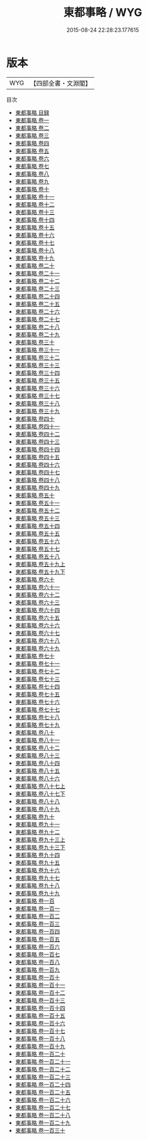 #+TITLE: 東都事略 / WYG
#+DATE: 2015-08-24 22:28:23.177615
* 版本
 |       WYG|【四部全書・文淵閣】|
目次
 - [[file:KR2d0007_000.txt::000-1a][東都事略 目録]]
 - [[file:KR2d0007_001.txt::001-1a][東都事略 卷一]]
 - [[file:KR2d0007_002.txt::002-1a][東都事略 卷二]]
 - [[file:KR2d0007_003.txt::003-1a][東都事略 卷三]]
 - [[file:KR2d0007_004.txt::004-1a][東都事略 卷四]]
 - [[file:KR2d0007_005.txt::005-1a][東都事略 卷五]]
 - [[file:KR2d0007_006.txt::006-1a][東都事略 卷六]]
 - [[file:KR2d0007_007.txt::007-1a][東都事略 卷七]]
 - [[file:KR2d0007_008.txt::008-1a][東都事略 卷八]]
 - [[file:KR2d0007_009.txt::009-1a][東都事略 卷九]]
 - [[file:KR2d0007_010.txt::010-1a][東都事略 卷十]]
 - [[file:KR2d0007_011.txt::011-1a][東都事略 卷十一]]
 - [[file:KR2d0007_012.txt::012-1a][東都事略 卷十二]]
 - [[file:KR2d0007_013.txt::013-1a][東都事略 卷十三]]
 - [[file:KR2d0007_014.txt::014-1a][東都事略 卷十四]]
 - [[file:KR2d0007_015.txt::015-1a][東都事略 卷十五]]
 - [[file:KR2d0007_016.txt::016-1a][東都事略 卷十六]]
 - [[file:KR2d0007_017.txt::017-1a][東都事略 卷十七]]
 - [[file:KR2d0007_018.txt::018-1a][東都事略 卷十八]]
 - [[file:KR2d0007_019.txt::019-1a][東都事略 卷十九]]
 - [[file:KR2d0007_020.txt::020-1a][東都事略 卷二十]]
 - [[file:KR2d0007_021.txt::021-1a][東都事略 卷二十一]]
 - [[file:KR2d0007_022.txt::022-1a][東都事略 卷二十二]]
 - [[file:KR2d0007_023.txt::023-1a][東都事略 卷二十三]]
 - [[file:KR2d0007_024.txt::024-1a][東都事略 卷二十四]]
 - [[file:KR2d0007_025.txt::025-1a][東都事略 卷二十五]]
 - [[file:KR2d0007_026.txt::026-1a][東都事略 卷二十六]]
 - [[file:KR2d0007_027.txt::027-1a][東都事略 卷二十七]]
 - [[file:KR2d0007_028.txt::028-1a][東都事略 卷二十八]]
 - [[file:KR2d0007_029.txt::029-1a][東都事略 卷二十九]]
 - [[file:KR2d0007_030.txt::030-1a][東都事略 卷三十]]
 - [[file:KR2d0007_031.txt::031-1a][東都事略 卷三十一]]
 - [[file:KR2d0007_032.txt::032-1a][東都事略 卷三十二]]
 - [[file:KR2d0007_033.txt::033-1a][東都事略 卷三十三]]
 - [[file:KR2d0007_034.txt::034-1a][東都事略 卷三十四]]
 - [[file:KR2d0007_035.txt::035-1a][東都事略 卷三十五]]
 - [[file:KR2d0007_036.txt::036-1a][東都事略 卷三十六]]
 - [[file:KR2d0007_037.txt::037-1a][東都事略 卷三十七]]
 - [[file:KR2d0007_038.txt::038-1a][東都事略 卷三十八]]
 - [[file:KR2d0007_039.txt::039-1a][東都事略 卷三十九]]
 - [[file:KR2d0007_040.txt::040-1a][東都事略 卷四十]]
 - [[file:KR2d0007_041.txt::041-1a][東都事略 卷四十一]]
 - [[file:KR2d0007_042.txt::042-1a][東都事略 卷四十二]]
 - [[file:KR2d0007_043.txt::043-1a][東都事略 卷四十三]]
 - [[file:KR2d0007_044.txt::044-1a][東都事略 卷四十四]]
 - [[file:KR2d0007_045.txt::045-1a][東都事略 卷四十五]]
 - [[file:KR2d0007_046.txt::046-1a][東都事略 卷四十六]]
 - [[file:KR2d0007_047.txt::047-1a][東都事略 卷四十七]]
 - [[file:KR2d0007_048.txt::048-1a][東都事略 卷四十八]]
 - [[file:KR2d0007_049.txt::049-1a][東都事略 卷四十九]]
 - [[file:KR2d0007_050.txt::050-1a][東都事略 卷五十]]
 - [[file:KR2d0007_051.txt::051-1a][東都事略 卷五十一]]
 - [[file:KR2d0007_052.txt::052-1a][東都事略 卷五十二]]
 - [[file:KR2d0007_053.txt::053-1a][東都事略 卷五十三]]
 - [[file:KR2d0007_054.txt::054-1a][東都事略 卷五十四]]
 - [[file:KR2d0007_055.txt::055-1a][東都事略 卷五十五]]
 - [[file:KR2d0007_056.txt::056-1a][東都事略 卷五十六]]
 - [[file:KR2d0007_057.txt::057-1a][東都事略 卷五十七]]
 - [[file:KR2d0007_058.txt::058-1a][東都事略 卷五十八]]
 - [[file:KR2d0007_059.txt::059-1a][東都事略 卷五十九上]]
 - [[file:KR2d0007_059.txt::059-11a][東都事略 卷五十九下]]
 - [[file:KR2d0007_060.txt::060-1a][東都事略 卷六十]]
 - [[file:KR2d0007_061.txt::061-1a][東都事略 卷六十一]]
 - [[file:KR2d0007_062.txt::062-1a][東都事略 卷六十二]]
 - [[file:KR2d0007_063.txt::063-1a][東都事略 卷六十三]]
 - [[file:KR2d0007_064.txt::064-1a][東都事略 卷六十四]]
 - [[file:KR2d0007_065.txt::065-1a][東都事略 卷六十五]]
 - [[file:KR2d0007_066.txt::066-1a][東都事略 卷六十六]]
 - [[file:KR2d0007_067.txt::067-1a][東都事略 卷六十七]]
 - [[file:KR2d0007_068.txt::068-1a][東都事略 卷六十八]]
 - [[file:KR2d0007_069.txt::069-1a][東都事略 卷六十九]]
 - [[file:KR2d0007_070.txt::070-1a][東都事略 卷七十]]
 - [[file:KR2d0007_071.txt::071-1a][東都事略 卷七十一]]
 - [[file:KR2d0007_072.txt::072-1a][東都事略 卷七十二]]
 - [[file:KR2d0007_073.txt::073-1a][東都事略 卷七十三]]
 - [[file:KR2d0007_074.txt::074-1a][東都事略 卷七十四]]
 - [[file:KR2d0007_075.txt::075-1a][東都事略 卷七十五]]
 - [[file:KR2d0007_076.txt::076-1a][東都事略 卷七十六]]
 - [[file:KR2d0007_077.txt::077-1a][東都事略 卷七十七]]
 - [[file:KR2d0007_078.txt::078-1a][東都事略 卷七十八]]
 - [[file:KR2d0007_079.txt::079-1a][東都事略 卷七十九]]
 - [[file:KR2d0007_080.txt::080-1a][東都事略 卷八十]]
 - [[file:KR2d0007_081.txt::081-1a][東都事略 卷八十一]]
 - [[file:KR2d0007_082.txt::082-1a][東都事略 卷八十二]]
 - [[file:KR2d0007_083.txt::083-1a][東都事略 卷八十三]]
 - [[file:KR2d0007_084.txt::084-1a][東都事略 卷八十四]]
 - [[file:KR2d0007_085.txt::085-1a][東都事略 卷八十五]]
 - [[file:KR2d0007_086.txt::086-1a][東都事略 卷八十六]]
 - [[file:KR2d0007_087.txt::087-1a][東都事略 卷八十七上]]
 - [[file:KR2d0007_087.txt::087-17a][東都事略 卷八十七下]]
 - [[file:KR2d0007_088.txt::088-1a][東都事略 卷八十八]]
 - [[file:KR2d0007_089.txt::089-1a][東都事略 卷八十九]]
 - [[file:KR2d0007_090.txt::090-1a][東都事略 卷九十]]
 - [[file:KR2d0007_091.txt::091-1a][東都事略 卷九十一]]
 - [[file:KR2d0007_092.txt::092-1a][東都事略 卷九十二]]
 - [[file:KR2d0007_093.txt::093-1a][東都事略 卷九十三上]]
 - [[file:KR2d0007_093.txt::093-14a][東都事略 卷九十三下]]
 - [[file:KR2d0007_094.txt::094-1a][東都事略 卷九十四]]
 - [[file:KR2d0007_095.txt::095-1a][東都事略 卷九十五]]
 - [[file:KR2d0007_096.txt::096-1a][東都事略 卷九十六]]
 - [[file:KR2d0007_097.txt::097-1a][東都事略 卷九十七]]
 - [[file:KR2d0007_098.txt::098-1a][東都事略 卷九十八]]
 - [[file:KR2d0007_099.txt::099-1a][東都事略 卷九十九]]
 - [[file:KR2d0007_100.txt::100-1a][東都事略 卷一百]]
 - [[file:KR2d0007_101.txt::101-1a][東都事略 卷一百一]]
 - [[file:KR2d0007_102.txt::102-1a][東都事略 卷一百二]]
 - [[file:KR2d0007_103.txt::103-1a][東都事略 卷一百三]]
 - [[file:KR2d0007_104.txt::104-1a][東都事略 卷一百四]]
 - [[file:KR2d0007_105.txt::105-1a][東都事略 卷一百五]]
 - [[file:KR2d0007_106.txt::106-1a][東都事略 卷一百六]]
 - [[file:KR2d0007_107.txt::107-1a][東都事略 卷一百七]]
 - [[file:KR2d0007_108.txt::108-1a][東都事略 卷一百八]]
 - [[file:KR2d0007_109.txt::109-1a][東都事略 卷一百九]]
 - [[file:KR2d0007_110.txt::110-1a][東都事略 卷一百十]]
 - [[file:KR2d0007_111.txt::111-1a][東都事略 卷一百十一]]
 - [[file:KR2d0007_112.txt::112-1a][東都事略 卷一百十二]]
 - [[file:KR2d0007_113.txt::113-1a][東都事略 卷一百十三]]
 - [[file:KR2d0007_114.txt::114-1a][東都事略 卷一百十四]]
 - [[file:KR2d0007_115.txt::115-1a][東都事略 卷一百十五]]
 - [[file:KR2d0007_116.txt::116-1a][東都事略 卷一百十六]]
 - [[file:KR2d0007_117.txt::117-1a][東都事略 卷一百十七]]
 - [[file:KR2d0007_118.txt::118-1a][東都事略 卷一百十八]]
 - [[file:KR2d0007_119.txt::119-1a][東都事略 卷一百十九]]
 - [[file:KR2d0007_120.txt::120-1a][東都事略 卷一百二十]]
 - [[file:KR2d0007_121.txt::121-1a][東都事略 卷一百二十一]]
 - [[file:KR2d0007_122.txt::122-1a][東都事略 卷一百二十二]]
 - [[file:KR2d0007_123.txt::123-1a][東都事略 卷一百二十三]]
 - [[file:KR2d0007_124.txt::124-1a][東都事略 卷一百二十四]]
 - [[file:KR2d0007_125.txt::125-1a][東都事略 卷一百二十五]]
 - [[file:KR2d0007_126.txt::126-1a][東都事略 卷一百二十六]]
 - [[file:KR2d0007_127.txt::127-1a][東都事略 卷一百二十七]]
 - [[file:KR2d0007_128.txt::128-1a][東都事略 卷一百二十八]]
 - [[file:KR2d0007_129.txt::129-1a][東都事略 卷一百二十九]]
 - [[file:KR2d0007_130.txt::130-1a][東都事略 卷一百三十]]
